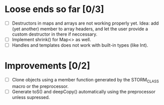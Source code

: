 * Loose ends so far [0/3]
  - [ ] Destructors in maps and arrays are not working properly yet. Idea: add (yet another) member 
        to array headers, and let the user provide a custom destructor in there if neccessary.
  - [ ] Implement shrink() for Map<> as well.
  - [ ] Handles and templates does not work with built-in types (like Int).

* Improvements [0/2]
  - [ ] Clone objects using a member function generated by the STORM_CLASS macro or the preprocessor.
  - [ ] Generate toS() and deepCopy() automatically using the preprocessor unless supressed.
